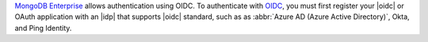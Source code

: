 `MongoDB Enterprise
<https://www.mongodb.com/products/mongodb-enterprise-advanced>`_
allows authentication using OIDC. To authenticate with  `OIDC
<https://openid.net/>`__, you must first register your |oidc|
or OAuth application with an |idp| that supports |oidc| standard,
such as as :abbr:`Azure AD (Azure Active Directory)`, Okta, and Ping
Identity.
